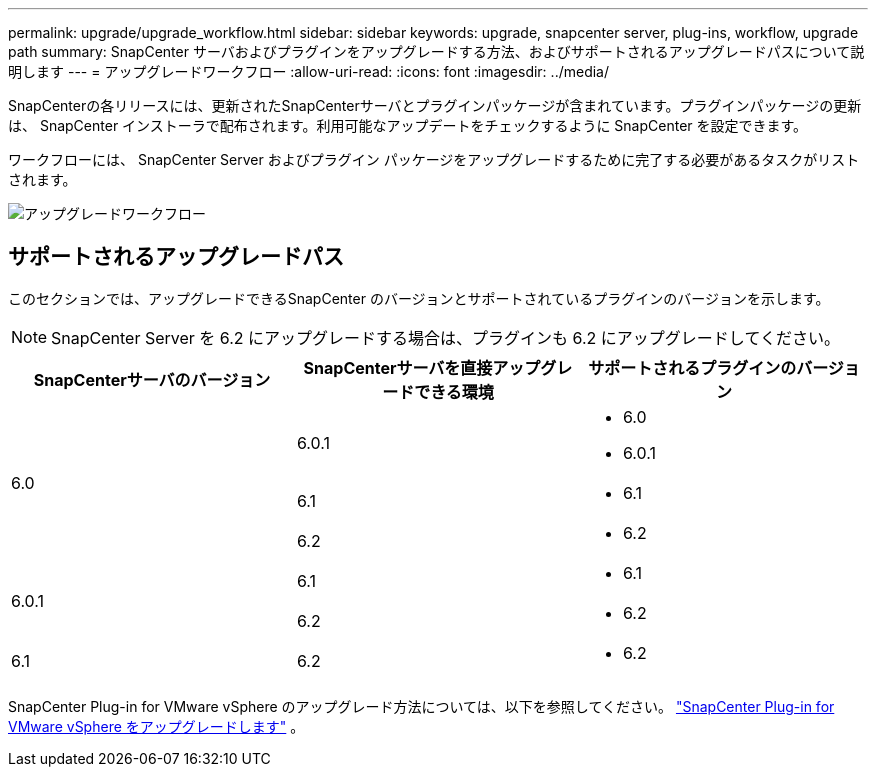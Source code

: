 ---
permalink: upgrade/upgrade_workflow.html 
sidebar: sidebar 
keywords: upgrade, snapcenter server, plug-ins, workflow, upgrade path 
summary: SnapCenter サーバおよびプラグインをアップグレードする方法、およびサポートされるアップグレードパスについて説明します 
---
= アップグレードワークフロー
:allow-uri-read: 
:icons: font
:imagesdir: ../media/


[role="lead"]
SnapCenterの各リリースには、更新されたSnapCenterサーバとプラグインパッケージが含まれています。プラグインパッケージの更新は、 SnapCenter インストーラで配布されます。利用可能なアップデートをチェックするように SnapCenter を設定できます。

ワークフローには、 SnapCenter Server およびプラグイン パッケージをアップグレードするために完了する必要があるタスクがリストされます。

image::../media/upgrade_workflow.gif[アップグレードワークフロー]



== サポートされるアップグレードパス

このセクションでは、アップグレードできるSnapCenter のバージョンとサポートされているプラ​​グインのバージョンを示します。


NOTE: SnapCenter Server を 6.2 にアップグレードする場合は、プラグインも 6.2 にアップグレードしてください。

|===
| SnapCenterサーバのバージョン | SnapCenterサーバを直接アップグレードできる環境 | サポートされるプラグインのバージョン 


.3+| 6.0 | 6.0.1  a| 
* 6.0
* 6.0.1




| 6.1  a| 
* 6.1




| 6.2  a| 
* 6.2




.2+| 6.0.1  a| 
6.1
 a| 
* 6.1




| 6.2  a| 
* 6.2




| 6.1 | 6.2  a| 
* 6.2


|===
SnapCenter Plug-in for VMware vSphere のアップグレード方法については、以下を参照してください。 https://docs.netapp.com/us-en/sc-plugin-vmware-vsphere/scpivs44_upgrade.html["SnapCenter Plug-in for VMware vSphere をアップグレードします"^] 。
